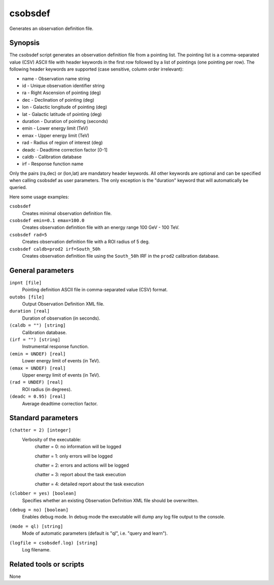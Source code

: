 .. _csobsdef:

csobsdef
========

Generates an observation definition file.


Synopsis
--------

The csobsdef script generates an observation definition file from
a pointing list. The pointing list is a comma-separated value (CSV)
ASCII file with header keywords in the first row followed by a list
of pointings (one pointing per row). The following header keywords
are supported (case sensitive, column order irrelevant):
    
* name     - Observation name string
* id       - Unique observation identifier string
* ra       - Right Ascension of pointing (deg)
* dec      - Declination of pointing (deg)
* lon      - Galactic longitude of pointing (deg)
* lat      - Galactic latitude of pointing (deg)
* duration - Duration of pointing (seconds)
* emin     - Lower energy limit (TeV)
* emax     - Upper energy limit (TeV)
* rad      - Radius of region of interest (deg)
* deadc    - Deadtime correction factor [0-1]
* caldb    - Calibration database
* irf      - Response function name
            
Only the pairs (ra,dec) or (lon,lat) are mandatory header keywords.
All other keywords are optional and can be specified when calling
csobsdef as user parameters. The only exception is the "duration"
keyword that will automatically be queried.
    
Here some usage examples:
    
``csobsdef``
      Creates minimal observation definition file.

``csobsdef emin=0.1 emax=100.0``
      Creates observation definition file with an energy range 100 GeV - 100 TeV.

``csobsdef rad=5``
      Creates observation definition file with a ROI radius of 5 deg.

``csobsdef caldb=prod2 irf=South_50h``
      Creates observation definition file using the ``South_50h`` IRF in the
      ``prod2`` calibration database.


General parameters
------------------

``inpnt [file]``
    Pointing definition ASCII file in comma-separated value (CSV) format.

``outobs [file]``
    Output Observation Definition XML file.

``duration [real]``
    Duration of observation (in seconds).

``(caldb = "") [string]``
    Calibration database.
 	 	 
``(irf = "") [string]``
    Instrumental response function.

``(emin = UNDEF) [real]``
    Lower energy limit of events (in TeV).
 	 	 
``(emax = UNDEF) [real]``
    Upper energy limit of events (in TeV).
 	 	 
``(rad = UNDEF) [real]``
    ROI radius (in degrees).

``(deadc = 0.95) [real]``
    Average deadtime correction factor.
 	 	 

Standard parameters
-------------------

``(chatter = 2) [integer]``
    Verbosity of the executable:
     chatter = 0: no information will be logged
     
     chatter = 1: only errors will be logged
     
     chatter = 2: errors and actions will be logged
     
     chatter = 3: report about the task execution
     
     chatter = 4: detailed report about the task execution
 	 	 
``(clobber = yes) [boolean]``
    Specifies whether an existing Observation Definition XML file should be overwritten.
 	 	 
``(debug = no) [boolean]``
    Enables debug mode. In debug mode the executable will dump any log file output to the console.
 	 	 
``(mode = ql) [string]``
    Mode of automatic parameters (default is "ql", i.e. "query and learn").

``(logfile = csobsdef.log) [string]``
    Log filename.


Related tools or scripts
------------------------

None
